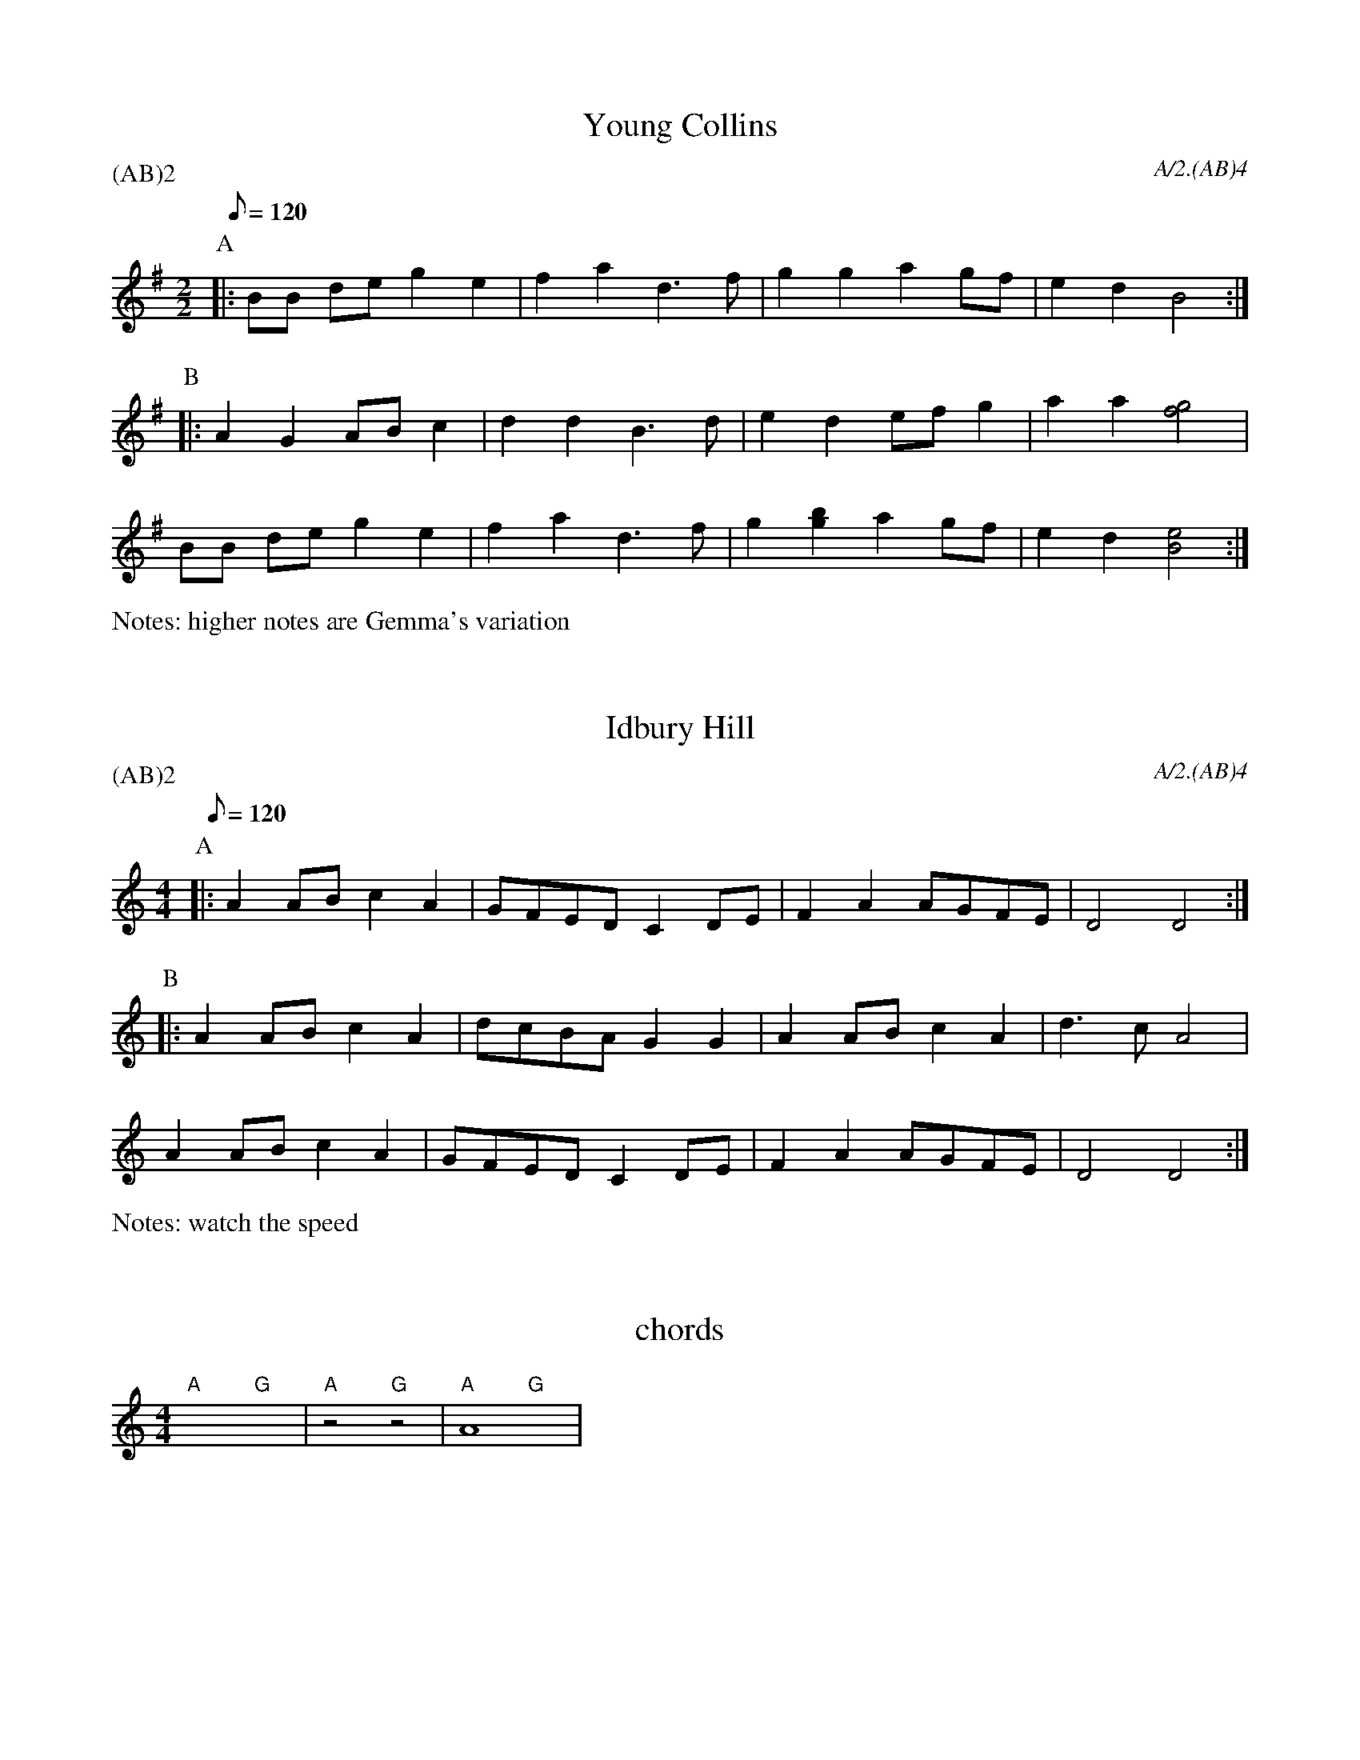 
X:1
T:Young Collins
M:2/2
Q:120
P:(AB)2
C:A/2.(AB)4
N:higher notes are Gemma's variation
%abc2id:chwalshaw@gmail.com:000000001
R:Schottische
R:Morris dance
%abc2 #test list 2:001
K:G
P:A
|:BB de g2 e2 | f2 a2 d3 f | g2 g2 a2 gf | e2 d2 B4 :|
P:B
|:A2 G2 AB c2 | d2 d2 B3 d | e2 d2 ef g2 | a2 a2 [f4g4] | 
BB de g2 e2 | f2 a2 d3 f | g2 [g2b2] a2 gf | e2 d2 [B4e4] :|
%%writefields N

X:2
T:Idbury Hill
M:4/4
Q:120
P:(AB)2
C:A/2.(AB)4
N:watch the speed
%abc2id:chwalshaw@gmail.com:000000002
R:Schottische
R:Morris dance
%abc2 #test list 1:004
%abc2 #test list 2:002
K:Am
P:A
|:A2AB c2A2 | GFED C2DE | F2A2 AGFE | D4 D4 :|
P:B
|:A2AB c2A2 | dcBA G2G2 | A2AB c2A2 | d3c A4 |
A2AB c2A2 | GFED C2DE | F2A2 AGFE | D4 D4 :|
%%writefields N

X:3
T:chords
M:4/4
%abc2id:chwalshaw@gmail.com:000000012
%abc2 #test list 2:008
K:C
"A"x4 "G"x4 | "A"z4 "G"z4 | A8 & "A"x4 "G"x4 | 

X:4
T:chords
M:4/4
L:1/4
%abc2id:chwalshaw@gmail.com:000000013
%abc2 #test list 1:001
%abc2 #test list 2:009
%abc2 #test list 4:001
K:C
%%score (chords melody)
V:chords
"C"x2 "F"x2 | 
V:melody
c4 | 

X:6
T:Saturday Night
Q:1/4=120
M:6/8
L:1/8
A:Bledington
P:A(AB)3A
C:about 7 times
%abc2id:chwalshaw@gmail.com:000000006
R:Jig
R:Morris dance
%abc2 #test list 1:009
%abc2 #test list 2:003
K:Gmaj
P:A
|:B>AB/2c/2 d2D|EFG F>ED|B>AB/2c/2 d2D|DEF G3:|
P:B
|:A>FD D2D|DE/2F/2G F>ED|BAG Bcd|DEF G3:|

X:7
T:Constant Billy
M:6/8
A:Bledington
C:A.(AB)4
P:(AB)2
%abc2id:chwalshaw@gmail.com:000000007
R:Jig
R:Morris dance
%abc2 #list folder 2/list subfolder 2.1/test list 2.1.2:002
%abc2 #list folder 2/list subfolder 2.1/test list 2.1.3:002
%abc2 #test list 1:002
%abc2 #test list 1:005
%abc2 #test list 1:008
%abc2 #test list 2:006
K:G
P:A
|:D | G2d BGB | c2A FED | BAG EFG | DEF G2 :|
P:B
c | Bcd e2e | ABc d2d | Bcd e2e | ABc def | 
g2d BGB | c2A FED | BAG EFG | DEF G2 |]

X:8
T:Ladies' Pleasure
A:Bledington
L:1/8
M:6/8
P:AB.CB
C:A.AB.(CB)2
F:http://richardrobinson.tunebook.org.uk/Tune/6439
N:DON'T PLAY LEAD NOTE IN SLOWS
%abc2id:chwalshaw@gmail.com:000000008
R:Jig
R:Morris dance
%abc2 #test list 2:007
%abc2 #test list 4:002
K:G
P:A
|:d|g2 g B2 c|d2 B G2 D|G2 G ABc|1B2 A A2:|2B2 A G3|]
P:B
A2 A cBc|A2 A cBc|ABc def| gfe d2 d|
g2 g B2 c|d2B G2 D|G2 G ABc| B2 A G3 |]
P:C
g3 g3|B3 c3|d3 B3|G3 D3|G2G ABc|1B2A A3:|2B2A G3||
%%writefields N

X: 9
T:William and Nancy, Bledington
Q:120
M:6/8
L:1/8
A:Bledington
P:(AB).(AC)
C:A.(AB)2.(AC)2
N:probably shouldn't have the first anacrusis in the slows - check next practice
%abc2id:chwalshaw@gmail.com:000000009
R:Jig
R:Morris dance
G:sax
%abc2 #test list 1:006
%abc2 #test list 2:004
K:G
P:A
|:D|G2G GBd|e2e dBG|A2d BAG|E2F G2:|
P:B
|:d|e2d B2d|gfe d2d|e2d B2d|gfe d2c|
B2B Bcd|e2e dBG|A2d BAG|E2F G2:|
P:C
|:zd3|e3 d3|B3 d3|(2gf e3|d3 d3|e3 d3|B2d|
gfe d2c|B2B Bcd|e2e dBG|A2d BAG|E2F G2:|
%%writefields N

X: 10
T:Highland Mary, Bledington
Q:120
M:4/4
L:1/8
A:Bledington
%P:AAB(CB)2
N:double jig, first dancer starts at end of A music so start on A[2] not A[1]
C:A[2].(AB)2.(AC)4
%abc2id:chwalshaw@gmail.com:000000010
R:Schottische
R:Morris dance
%abc2 #list folder 2/list subfolder 2.1/test list 2.1.2:003
%abc2 #test list 1:007
%abc2 #test list 2:005
%abc2 #test list 4:003
K:G
P:A
|:D2|G2AG F2D2|G2AB c2Bc|d2d2 AcBA|1G4 F2:|2G3F G2||
P:B
  z2|e2d2 c2B2|AcBA B2c2|e2e2 AcBA| G4  F2D2|
G2AG F2D2|G2AB c2Bc|d2d2 AcBA| G3F G2  ||
P:C
|:z2|D4 G4|A2G2 F4|D4 G4|A2B2 c2Bc|d2d2 AcBA|1G4 F2:|2G3F G2||
%%writefields N
